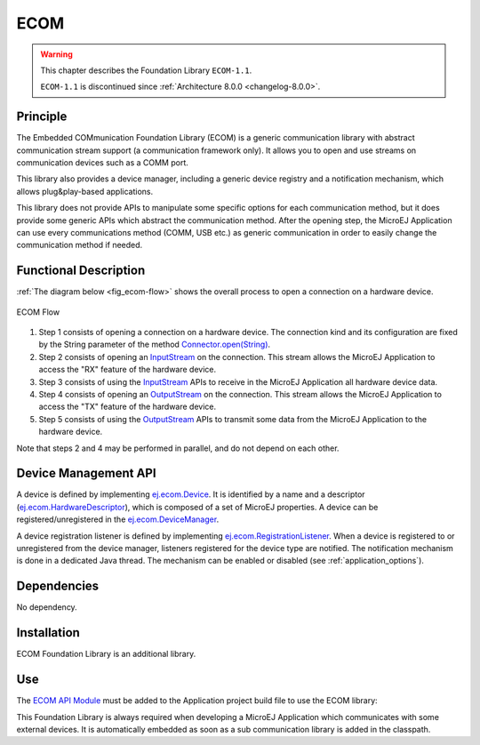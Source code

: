 ====
ECOM
====

.. warning::

    This chapter describes the Foundation Library ``ECOM-1.1``.

    ``ECOM-1.1`` is discontinued since :ref:`Architecture 8.0.0 <changelog-8.0.0>`.

Principle
=========

The Embedded COMmunication Foundation Library (ECOM) is a generic
communication library with abstract communication stream support (a
communication framework only). It allows you to open and use streams on
communication devices such as a COMM port.

This library also provides a device manager, including a generic device
registry and a notification mechanism, which allows plug&play-based
applications.

This library does not provide APIs to manipulate some specific options
for each communication method, but it does provide some generic APIs
which abstract the communication method. After the opening step, the
MicroEJ Application can use every communications method (COMM, USB etc.)
as generic communication in order to easily change the communication
method if needed.


Functional Description
======================

:ref:`The diagram below <fig_ecom-flow>` shows the overall process to open a
connection on a hardware device.

.. _fig_ecom-flow:
.. figure:: images/ecom-core_process.*
   :alt: ECOM Flow
   :align: center
   :scale: 80%

   ECOM Flow

1. Step 1 consists of opening a connection on a hardware device. The
   connection kind and its configuration are fixed by the String parameter
   of the method `Connector.open(String)`_.

2. Step 2 consists of opening an `InputStream`_ on the connection. This
   stream allows the MicroEJ Application to access the "RX" feature of
   the hardware device.

3. Step 3 consists of using the `InputStream`_ APIs to receive in the
   MicroEJ Application all hardware device data.

4. Step 4 consists of opening an `OutputStream`_ on the connection.
   This stream allows the MicroEJ Application to access the "TX" feature
   of the hardware device.

5. Step 5 consists of using the `OutputStream`_ APIs to transmit some
   data from the MicroEJ Application to the hardware device.

Note that steps 2 and 4 may be performed in parallel, and do not depend
on each other.

.. _InputStream: https://repository.microej.com/javadoc/microej_5.x/apis/java/io/InputStream.html
.. _OutputStream: https://repository.microej.com/javadoc/microej_5.x/apis/java/io/OutputStream.html
.. _Connector.open(String): https://repository.microej.com/javadoc/microej_5.x/apis/ej/ecom/io/Connector.html#open-java.lang.String-

.. _section_ecom_dm:

Device Management API
=====================

A device is defined by implementing `ej.ecom.Device`_. It is identified
by a name and a descriptor (`ej.ecom.HardwareDescriptor`_), which is
composed of a set of MicroEJ properties. A device can be
registered/unregistered in the `ej.ecom.DeviceManager`_.

A device registration listener is defined by implementing
`ej.ecom.RegistrationListener`_. When a device is registered to or
unregistered from the device manager, listeners registered for the
device type are notified. The notification mechanism is done in a
dedicated Java thread. The mechanism can be enabled or disabled (see
:ref:`application_options`).

.. _ej.ecom.Device: https://repository.microej.com/javadoc/microej_5.x/apis/ej/ecom/Device.html
.. _ej.ecom.HardwareDescriptor: https://repository.microej.com/javadoc/microej_5.x/apis/ej/ecom/HardwareDescriptor.html
.. _ej.ecom.DeviceManager: https://repository.microej.com/javadoc/microej_5.x/apis/ej/ecom/DeviceManager.html
.. _ej.ecom.RegistrationListener: https://repository.microej.com/javadoc/microej_5.x/apis/ej/ecom/RegistrationListener.html

Dependencies
============

No dependency.


Installation
============

ECOM Foundation Library is an additional library. 

.. tabs::

   .. tab:: SDK 6

      In the VEE Port build file, add a dependency to the ?? pack::

         microejPack("com.microej.pack.??:??:??")

   .. tab:: SDK 5      

      In the VEE Port configuration file, check :guilabel:`Serial Communication` > :guilabel:`ECOM` to install the library and
      its relative tools.

Use
===

The `ECOM API Module`_ must be added to the Application project build file to use the ECOM library:

.. tabs::

   .. tab:: SDK 6 (build.gradle.kts)

      .. code-block:: kotlin

         implementation("ej.api:ecom:1.1.4")

   .. tab:: SDK 5 (module.ivy)

      .. code-block:: xml

         <dependency org="ej.api" name="ecom" rev="1.1.4"/>


This Foundation Library is always required when developing a MicroEJ Application which
communicates with some external devices. It is automatically embedded as
soon as a sub communication library is added in the classpath.

.. _ECOM API Module: https://repository.microej.com/modules/ej/api/ecom/

..
   | Copyright 2008-2025, MicroEJ Corp. Content in this space is free 
   for read and redistribute. Except if otherwise stated, modification 
   is subject to MicroEJ Corp prior approval.
   | MicroEJ is a trademark of MicroEJ Corp. All other trademarks and 
   copyrights are the property of their respective owners.

